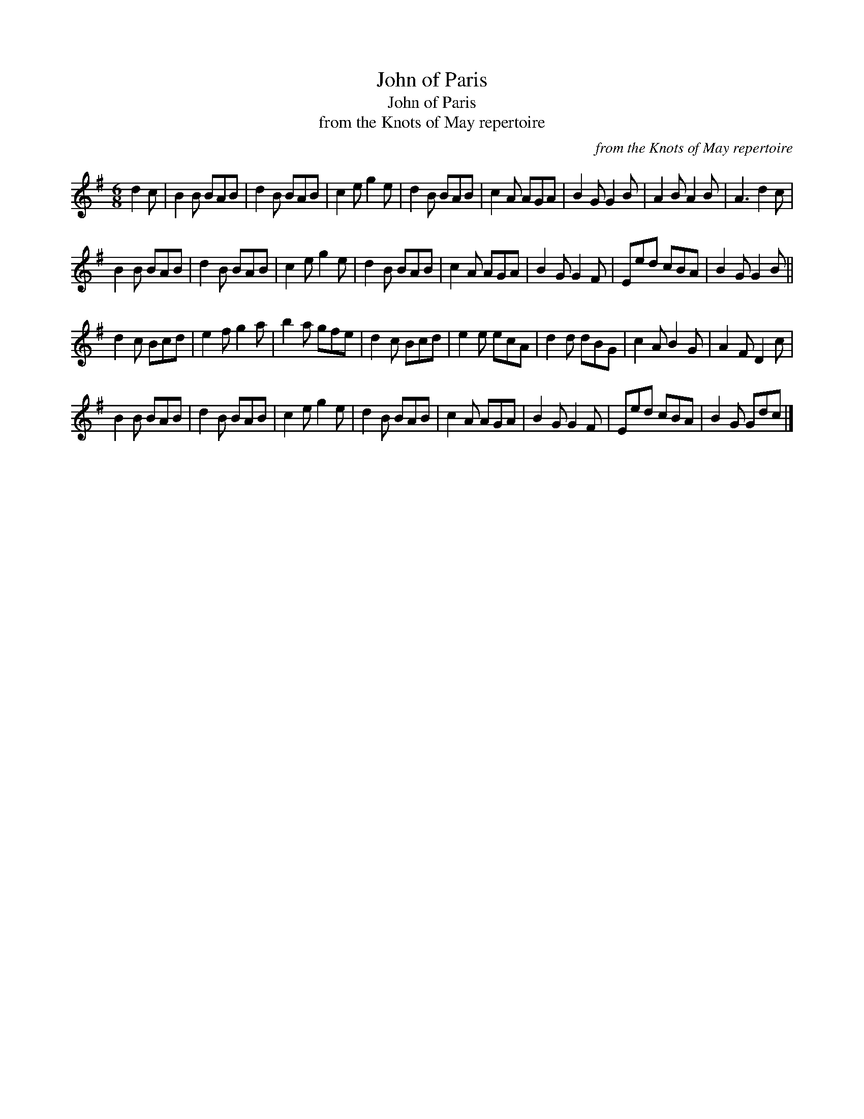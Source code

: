 X:1
T:John of Paris
T:John of Paris
T:from the Knots of May repertoire
C:from the Knots of May repertoire
L:1/8
M:6/8
K:G
V:1 treble 
V:1
 d2 c | B2 B BAB | d2 B BAB | c2 e g2 e | d2 B BAB | c2 A AGA | B2 G G2 B | A2 B A2 B | A3 d2 c | %9
 B2 B BAB | d2 B BAB | c2 e g2 e | d2 B BAB | c2 A AGA | B2 G G2 F | Eed cBA | B2 G G2 B || %17
 d2 c Bcd | e2 f g2 a | b2 a gfe | d2 c Bcd | e2 e ecA | d2 d dBG | c2 A B2 G | A2 F D2 c | %25
 B2 B BAB | d2 B BAB | c2 e g2 e | d2 B BAB | c2 A AGA | B2 G G2 F | Eed cBA | B2 G Gdc |] %33

